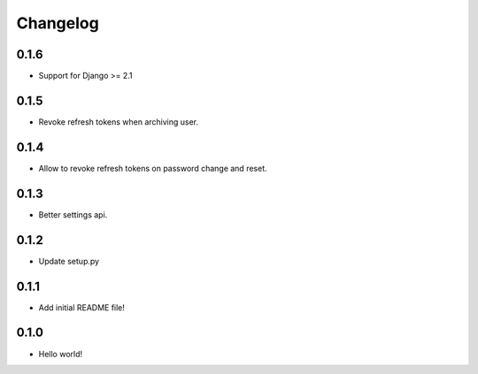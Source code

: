 Changelog
=========

0.1.6
-----
* Support for Django >= 2.1

0.1.5
-----
* Revoke refresh tokens when archiving user.

0.1.4
-----
* Allow to revoke refresh tokens on password change and reset.

0.1.3
-----
* Better settings api.

0.1.2
-----
* Update setup.py

0.1.1
-----
* Add initial README file!

0.1.0
-----
* Hello world!

